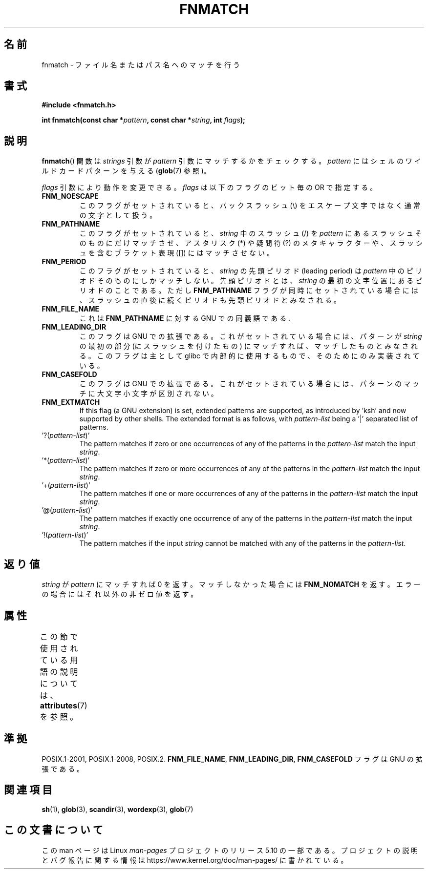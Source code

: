 .\" Copyright (c) 1993 by Thomas Koenig (ig25@rz.uni-karlsruhe.de)
.\"
.\" %%%LICENSE_START(VERBATIM)
.\" Permission is granted to make and distribute verbatim copies of this
.\" manual provided the copyright notice and this permission notice are
.\" preserved on all copies.
.\"
.\" Permission is granted to copy and distribute modified versions of this
.\" manual under the conditions for verbatim copying, provided that the
.\" entire resulting derived work is distributed under the terms of a
.\" permission notice identical to this one.
.\"
.\" Since the Linux kernel and libraries are constantly changing, this
.\" manual page may be incorrect or out-of-date.  The author(s) assume no
.\" responsibility for errors or omissions, or for damages resulting from
.\" the use of the information contained herein.  The author(s) may not
.\" have taken the same level of care in the production of this manual,
.\" which is licensed free of charge, as they might when working
.\" professionally.
.\"
.\" Formatted or processed versions of this manual, if unaccompanied by
.\" the source, must acknowledge the copyright and authors of this work.
.\" %%%LICENSE_END
.\"
.\" Modified Sat Jul 24 19:35:54 1993 by Rik Faith (faith@cs.unc.edu)
.\" Modified Mon Oct 16 00:16:29 2000 following Joseph S. Myers
.\"
.\"*******************************************************************
.\"
.\" This file was generated with po4a. Translate the source file.
.\"
.\"*******************************************************************
.\"
.\" Japanese Version Copyright (c) 1998 NAKANO Takeo all rights reserved.
.\" Translated 1998-03-18, NAKANO Takeo <nakano@apm.seikei.ac.jp>
.\" Modified 1998-12-18, NAKANO Takeo <nakano@apm.seikei.ac.jp>
.\" Updated 2006-03-05, Akihiro MOTOKI, catch up to LDP v2.25
.\"
.TH FNMATCH 3 2019\-03\-06 GNU "Linux Programmer's Manual"
.SH 名前
fnmatch \- ファイル名またはパス名へのマッチを行う
.SH 書式
.nf
\fB#include <fnmatch.h>\fP
.PP
\fBint fnmatch(const char *\fP\fIpattern\fP\fB, const char *\fP\fIstring\fP\fB, int \fP\fIflags\fP\fB);\fP
.fi
.SH 説明
\fBfnmatch\fP()  関数は \fIstrings\fP 引数が \fIpattern\fP 引数にマッチするかをチェックする。 \fIpattern\fP
にはシェルのワイルドカードパターンを与える (\fBglob\fP(7) 参照)。
.PP
\fIflags\fP 引数により動作を変更できる。 \fIflags\fP は以下のフラグのビット毎の OR で指定する。
.TP 
\fBFNM_NOESCAPE\fP
このフラグがセットされていると、バックスラッシュ (\e) をエスケープ文字 ではなく通常の文字として扱う。
.TP 
\fBFNM_PATHNAME\fP
このフラグがセットされていると、 \fIstring\fP 中のスラッシュ (/) を \fIpattern\fP にあるスラッシュそのものにだけマッチさせ、
アスタリスク (*) や疑問符 (?) のメタキャラクターや、 スラッシュを含むブラケット表現 ([]) にはマッチさせない。
.TP 
\fBFNM_PERIOD\fP
このフラグがセットされていると、 \fIstring\fP の先頭ピリオド (leading period) は \fIpattern\fP
中のピリオドそのものにしかマッチしない。先頭ピリオドとは、 \fIstring\fP の最初の文字位置にあるピリオドのことである。ただし
\fBFNM_PATHNAME\fP フラグが同時にセットされている場合には、スラッシュの直後に続くピリオド も先頭ピリオドとみなされる。
.TP 
\fBFNM_FILE_NAME\fP
これは \fBFNM_PATHNAME\fP に対する GNU での同義語である.
.TP 
\fBFNM_LEADING_DIR\fP
このフラグは GNU での拡張である。これがセットされている場合には、 パターンが \fIstring\fP の最初の部分 (にスラッシュを付けたもの)
にマッチすれば、 マッチしたものとみなされる。 このフラグは主として glibc で内部的に使用するもので、そのためにのみ実装されている。
.TP 
\fBFNM_CASEFOLD\fP
このフラグは GNU での拡張である。これがセットされている場合には、 パターンのマッチに大文字小文字が区別されない。
.TP 
\fBFNM_EXTMATCH\fP
If this flag (a GNU extension) is set, extended patterns are supported, as
introduced by \&'ksh' and now supported by other shells.  The extended
format is as follows, with \fIpattern\-list\fP being a \&'|' separated list of
patterns.
.TP 
\&'?(\fIpattern\-list\fP)'
The pattern matches if zero or one occurrences of any of the patterns in the
\fIpattern\-list\fP match the input \fIstring\fP.
.TP 
\&'*(\fIpattern\-list\fP)'
The pattern matches if zero or more occurrences of any of the patterns in
the \fIpattern\-list\fP match the input \fIstring\fP.
.TP 
\&'+(\fIpattern\-list\fP)'
The pattern matches if one or more occurrences of any of the patterns in the
\fIpattern\-list\fP match the input \fIstring\fP.
.TP 
\&'@(\fIpattern\-list\fP)'
The pattern matches if exactly one occurrence of any of the patterns in the
\fIpattern\-list\fP match the input \fIstring\fP.
.TP 
\&'!(\fIpattern\-list\fP)'
The pattern matches if the input \fIstring\fP cannot be matched with any of the
patterns in the \fIpattern\-list\fP.
.SH 返り値
\fIstring\fP が \fIpattern\fP にマッチすれば 0 を返す。マッチしなかった場合には \fBFNM_NOMATCH\fP
を返す。エラーの場合にはそれ以外の非ゼロ値を返す。
.SH 属性
この節で使用されている用語の説明については、 \fBattributes\fP(7) を参照。
.TS
allbox;
lb lb lb
l l l.
インターフェース	属性	値
T{
\fBfnmatch\fP()
T}	Thread safety	MT\-Safe env locale
.TE
.SH 準拠
POSIX.1\-2001, POSIX.1\-2008, POSIX.2.  \fBFNM_FILE_NAME\fP, \fBFNM_LEADING_DIR\fP,
\fBFNM_CASEFOLD\fP フラグは GNU の拡張である。
.SH 関連項目
\fBsh\fP(1), \fBglob\fP(3), \fBscandir\fP(3), \fBwordexp\fP(3), \fBglob\fP(7)
.SH この文書について
この man ページは Linux \fIman\-pages\fP プロジェクトのリリース 5.10 の一部である。プロジェクトの説明とバグ報告に関する情報は
\%https://www.kernel.org/doc/man\-pages/ に書かれている。
